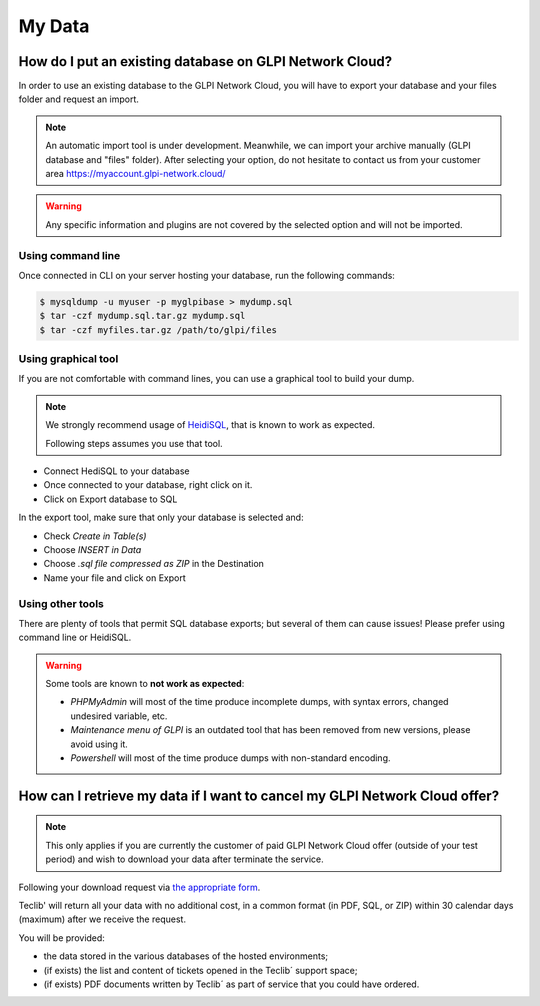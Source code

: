 My Data
-------

How do I put an existing database on GLPI Network Cloud?
********************************************************

In order to use an existing database to the GLPI Network Cloud, you will have to export your database and your files folder and request an import.

.. note::

   An automatic import tool is under development.
   Meanwhile, we can import your archive manually (GLPI database and "files" folder). After selecting your option, do not hesitate to contact us from your customer area https://myaccount.glpi-network.cloud/

.. warning::

   Any specific information and plugins are not covered by the selected option and will not be imported.

Using command line
^^^^^^^^^^^^^^^^^^

Once connected in CLI on your server hosting your database, run the following commands:

.. code-block:: shell

   $ mysqldump -u myuser -p myglpibase > mydump.sql
   $ tar -czf mydump.sql.tar.gz mydump.sql
   $ tar -czf myfiles.tar.gz /path/to/glpi/files

Using graphical tool
^^^^^^^^^^^^^^^^^^^^

If you are not comfortable with command lines, you can use a graphical tool to build your dump.

.. note::

   We strongly recommend usage of `HeidiSQL <https://www.heidisql.com/>`_, that is known to work as expected.

   Following steps assumes you use that tool.

* Connect HediSQL to your database
* Once connected to your database, right click on it.
* Click on Export database to SQL


In the export tool, make sure that only your database is selected and:

* Check `Create in Table(s)`
* Choose `INSERT in Data`
* Choose `.sql file compressed as ZIP` in the Destination
* Name your file and click on Export

Using other tools
^^^^^^^^^^^^^^^^^

There are plenty of tools that permit SQL database exports; but several of them can cause issues! Please prefer using command line or HeidiSQL.

.. warning::

   Some tools are known to **not work as expected**:

   * `PHPMyAdmin` will most of the time produce incomplete dumps, with syntax errors, changed undesired variable, etc.
   * `Maintenance menu of GLPI` is an outdated tool that has been removed from new versions, please avoid using it.
   * `Powershell` will most of the time produce dumps with non-standard encoding.

How can I retrieve my data if I want to cancel my GLPI Network Cloud offer?
***************************************************************************

.. note::

   This only applies if you are currently the customer of paid GLPI Network Cloud offer (outside of your test period) and wish to download your data after terminate the service.

Following your download request via `the appropriate form <https://portal.glpi-network.com/plugins/formcreator/front/formdisplay.php?id=39>`_.

Teclib' will return all your data with no additional cost, in a common format (in PDF, SQL, or ZIP) within 30 calendar days (maximum) after we receive the request.

You will be provided:

* the data stored in the various databases of the hosted environments;
* (if exists) the list and content of tickets opened in the Teclib´ support space;
* (if exists) PDF documents written by Teclib´ as part of service that you could have ordered.